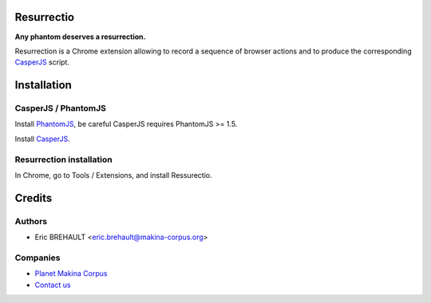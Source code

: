 Resurrectio
===========

**Any phantom deserves a resurrection.**

Resurrection is a Chrome extension allowing to record a sequence of browser
actions and to produce the corresponding `CasperJS  <http://casperjs.org/>`_
script.

Installation
============

CasperJS / PhantomJS
--------------------

Install `PhantomJS <http://code.google.com/p/phantomjs/wiki/Installation>`_,
be careful CasperJS requires PhantomJS >= 1.5.

Install `CasperJS <http://casperjs.org/installation.html>`_.

Resurrection installation
-------------------------

In Chrome, go to Tools / Extensions, and install Ressurectio.

Credits
=======

Authors
-------

* Eric BREHAULT <eric.brehault@makina-corpus.org>

Companies
---------
|makinacom|_

* `Planet Makina Corpus <http://www.makina-corpus.org>`_
* `Contact us <mailto:python@makina-corpus.org>`_


.. |makinacom| image:: http://depot.makina-corpus.org/public/logo.gif
.. _makinacom:  http://www.makina-corpus.com
